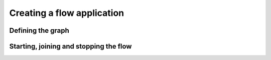 Creating a flow application
===========================

Defining the graph
------------------

Starting, joining and stopping the flow
---------------------------------------